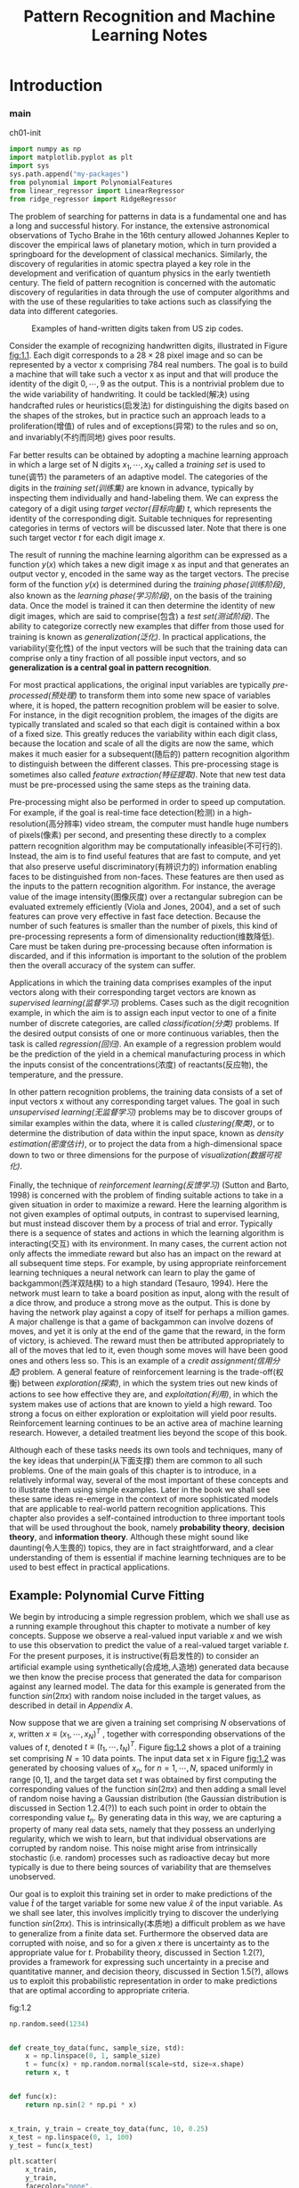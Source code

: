 #+TITLE:  Pattern Recognition and Machine Learning Notes
#+OPTIONS: ::t
#+latex:\newpage

* Introduction


*** main


#+CAPTION: ch01-init
#+BEGIN_SRC python :results silent :session src:1-1
  import numpy as np
  import matplotlib.pyplot as plt
  import sys
  sys.path.append("my-packages")
  from polynomial import PolynomialFeatures
  from linear_regressor import LinearRegressor
  from ridge_regressor import RidgeRegressor
#+END_SRC

The problem of searching for patterns in data is a fundamental one and has a long and successful history.
For instance, the extensive astronomical observations of Tycho Brahe in the 16th century allowed Johannes Kepler to discover the empirical laws of planetary motion, which in turn provided a springboard for the development of classical mechanics.
Similarly, the discovery of regularities in atomic spectra played a key role in the development and verification of quantum physics in the early twentieth century.
The field of pattern recognition is concerned with the automatic discovery of regularities in data through the use of computer algorithms and with the use of these regularities to take actions such as classifying the data into different categories.

#+CAPTION: Examples of hand-written digits taken from US zip codes.
#+ATTR_LaTeX: scale=0.75
#+LABEL: fig:1.1
[[file:img/fig:1.1.png]]

Consider the example of recognizing handwritten digits, illustrated in Figure [[fig:1.1]]. Each digit corresponds to a $28×28$ pixel image and so can be represented by a vector x comprising 784 real numbers.
The goal is to build a machine that will take such a vector x as input and that will produce the identity of the digit $0, \cdots , 9$ as the output.
This is a nontrivial problem due to the wide variability of handwriting.
It could be tackled(解决) using handcrafted rules or heuristics(启发法) for distinguishing the digits based on the shapes of the strokes, but in practice such an approach leads to a proliferation(增值) of rules and of exceptions(异常) to the rules and so on, and invariably(不约而同地) gives poor results.

Far better results can be obtained by adopting a machine learning approach in which a large set of N digits ${x_1,\cdots,x_N}$ called a /training set/ is used to tune(调节) the parameters of an adaptive model.
The categories of the digits in the /training set(训练集)/ are known in advance, typically by inspecting them individually and hand-labeling them.
We can express the category of a digit using /target vector(目标向量)/ $t$, which represents the identity of the corresponding digit.
Suitable techniques for representing categories in terms of vectors will be discussed later.
Note that there is one such target vector $t$ for each digit image $x$.

The result of running the machine learning algorithm can be expressed as a function $y(x)$ which takes a new digit image x as input and that generates an output vector y, encoded in the same way as the target vectors.
The precise form of the function $y(x)$ is determined during the /training phase(训练阶段)/, also known as the /learning phase(学习阶段)/, on the basis of the training data.
Once the model is trained it can then determine the identity of new digit images, which are said to comprise(包含) a /test set(测试阶段)/.
The ability to categorize correctly new examples that differ from those used for training is known as /generalization(泛化)/.
In practical applications, the variability(变化性) of the input vectors will be such that the training data can comprise only a tiny fraction of all possible input vectors, and so *generalization is a central goal in pattern recognition*.

For most practical applications, the original input variables are typically /pre-processed(预处理)/ to transform them into some new space of variables where, it is hoped, the pattern recognition problem will be easier to solve.
For instance, in the digit recognition problem, the images of the digits are typically translated and scaled so that each digit is contained within a box of a fixed size.
This greatly reduces the variability within each digit class, because the location and scale of all the digits are now the same, which makes it much easier for a subsequent(随后的) pattern recognition algorithm to distinguish between the different classes.
This pre-processing stage is sometimes also called /feature extraction(特征提取)/.
Note that new test data must be pre-processed using the same steps as the training data.

Pre-processing might also be performed in order to speed up computation.
For example, if the goal is real-time face detection(检测) in a high-resolution(高分辨率) video stream, the computer must handle huge numbers of pixels(像素) per second, and presenting these directly to a complex pattern recognition algorithm may be computationally infeasible(不可行的).
Instead, the aim is to find useful features that are fast to compute, and yet that also preserve useful discriminatory(有辨识力的) information enabling faces to be distinguished from non-faces.
These features are then used as the inputs to the pattern recognition algorithm.
For instance, the average value of the image intensity(图像灰度) over a rectangular subregion can be evaluated extremely efficiently (Viola and Jones, 2004), and a set of such features can prove very effective in fast face detection.
Because the number of such features is smaller than the number of pixels, this kind of pre-processing represents a form of dimensionality reduction(维数降低).
Care must be taken during pre-processing because often information is discarded, and if this information is important to the solution of the problem then the overall accuracy of the system can suffer.

Applications in which the training data comprises examples of the input vectors along with their corresponding target vectors are known as /supervised learning(监督学习)/ problems.
Cases such as the digit recognition example, in which the aim is to assign each input vector to one of a finite number of discrete categories, are called /classification(分类)/ problems.
If the desired output consists of one or more continuous variables, then the task is called /regression(回归)/.
An example of a regression problem would be the prediction of the yield in a chemical manufacturing process in which the inputs consist of the concentrations(浓度) of reactants(反应物), the temperature, and the pressure.

In other pattern recognition problems, the training data consists of a set of input vectors x without any corresponding target values.
The goal in such /unsupervised learning(无监督学习)/ problems may be to discover groups of similar examples within the data, where it is called /clustering(聚类)/, or to determine the distribution of data within the input space, known as /density estimation(密度估计)/, or to project the data from a high-dimensional space down to two or three dimensions for the purpose of /visualization(数据可视化)/.

Finally, the technique of /reinforcement learning(反馈学习)/ (Sutton and Barto, 1998) is concerned with the problem of finding suitable actions to take in a given situation in order to maximize a reward.
Here the learning algorithm is not given examples of optimal outputs, in contrast to supervised learning, but must instead discover them by a process of trial and error.
Typically there is a sequence of states and actions in which the learning algorithm is interacting(交互) with its environment.
In many cases, the current action not only affects the immediate reward but also has an impact on the reward at all subsequent time steps.
For example, by using appropriate reinforcement learning techniques a neural network can learn to play the game of backgammon(西洋双陆棋) to a high standard (Tesauro, 1994).
Here the network must learn to take a board position as input, along with the result of a dice throw, and produce a strong move as the output.
This is done by having the network play against a copy of itself for perhaps a million games.
A major challenge is that a game of backgammon can involve dozens of moves, and yet it is only at the end of the game that the reward, in the form of victory, is achieved.
The reward must then be attributed appropriately to all of the moves that led to it, even though some moves will have been good ones and others less so.
This is an example of a /credit assignment(信用分配)/ problem.
A general feature of reinforcement learning is the trade-off(权衡) between /exploration(探索)/, in which the system tries out new kinds of actions to see how effective they are, and /exploitation(利用)/, in which the system makes use of actions that are known to yield a high reward.
Too strong a focus on either exploration or exploitation will yield poor results.
Reinforcement learning continues to be an active area of machine learning research.
However, a detailed treatment lies beyond the scope of this book.

Although each of these tasks needs its own tools and techniques, many of the key ideas that underpin(从下面支撑) them are common to all such problems.
One of the main goals of this chapter is to introduce, in a relatively informal way, several of the most important of these concepts and to illustrate them using simple examples.
Later in the book we shall see these same ideas re-emerge in the context of more sophisticated models that are applicable to real-world pattern recognition applications.
This chapter also provides a self-contained introduction to three important tools that will be used throughout the book, namely *probability theory*, *decision theory*, and *information theory*.
Although these might sound like daunting(令人生畏的) topics, they are in fact straightforward, and a clear understanding of them is essential if machine learning techniques are to be used to best effect in practical applications.


** Example: Polynomial Curve Fitting


We begin by introducing a simple regression problem, which we shall use as a running example throughout this chapter to motivate a number of key concepts.
Suppose we observe a real-valued input variable $x$ and we wish to use this observation to predict the value of a real-valued target variable $t$.
For the present purposes, it is instructive(有启发性的) to consider an artificial example using synthetically(合成地,人造地) generated data because we then know the precise process that generated the data for comparison against any learned model.
The data for this example is generated from the function $sin(2πx)$ with random noise included in the target values, as described in detail in [[Appendix A][Appendix A]].

Now suppose that we are given a training set comprising $N$ observations of $x$, written $x \equiv (x_1, \cdots, x_N)^T$ , together with corresponding observations of the values of $t$, denoted $t \equiv (t_1, \cdots , t_N )^T$. 
Figure [[fig:1.2]] shows a plot of a training set comprising $N = 10$ data points.
The input data set x in Figure [[fig:1.2]] was generated by choosing values of $x_n$, for $n = 1, \cdots, N$, spaced uniformly in range $[0,1]$, and the target data set $t$ was obtained by first computing the corresponding values of the function $sin(2πx)$ and then adding a small level of random noise having a Gaussian distribution (the Gaussian distribution is discussed in Section 1.2.4(?)) to each such point in order to obtain the corresponding value $t_n$.
By generating data in this way, we are capturing a property of many real data sets, namely that they possess an underlying regularity, which we wish to learn, but that individual observations are corrupted by random noise.
This noise might arise from intrinsically stochastic (i.e. random) processes such as radioactive decay but more typically is due to there being sources of variability that are themselves unobserved.

Our goal is to exploit this training set in order to make predictions of the value $\hat{t}$ of the target variable for some new value $\hat{x}$ of the input variable.
As we shall see later, this involves implicitly trying to discover the underlying function $sin(2πx)$.
This is intrinsically(本质地) a difficult problem as we have to generalize from a finite data set.
Furthermore the observed data are corrupted with noise, and so for a given $x$ there is uncertainty as to the appropriate value for $t$.
Probability theory, discussed in Section 1.2(?), provides a framework for expressing such uncertainty in a precise and quantitative manner, and decision theory, discussed in Section 1.5(?), allows us to exploit this probabilistic representation in order to make predictions that are optimal according to appropriate criteria.


#+CAPTION: fig:1.2
#+BEGIN_SRC python :exports both :results output :session src:1-1
  np.random.seed(1234)


  def create_toy_data(func, sample_size, std):
      x = np.linspace(0, 1, sample_size)
      t = func(x) + np.random.normal(scale=std, size=x.shape)
      return x, t


  def func(x):
      return np.sin(2 * np.pi * x)


  x_train, y_train = create_toy_data(func, 10, 0.25)
  x_test = np.linspace(0, 1, 100)
  y_test = func(x_test)

  plt.scatter(
      x_train,
      y_train,
      facecolor="none",
      edgecolor="b",
      s=50,
      label="training data")
  plt.plot(x_test, y_test, c="g", label="$\sin(2\pi x)$")
  plt.legend()
  plt.savefig("img/fig:1.2.png")
  plt.close("all")
#+END_SRC

#+RESULTS:
: /Users/subway/.virtualenvs/py3env/lib/python3.6/site-packages/matplotlib/font_manager.py:1328: UserWarning: findfont: Font family ['cmmi10'] not found. Falling back to DejaVu Sans
:   (prop.get_family(), self.defaultFamily[fontext]))


#+CAPTION: Plot of a training data set of $N = 10$ points, shown as blue circles, each comprising an observation of the input variable x along with the corresponding target variable t. The green curve shows the function $sin(2πx)$ used to generate the data. Our goal is to predict the value of $t$ for some new value of $x$, without knowledge of the green curve.
#+ATTR_LaTeX: scale=0.75
#+LABEL: fig:1.2
[[file:img/fig:1.2.png]]


For the moment, however, we shall proceed rather informally and consider a simple approach based on curve fitting.
In particular , we shall fit the data using a polynomial function of the form

\begin{equation}\label{polynomial curve fitting}
y(x, \mathbf{w}) = w_0 + w_1x+ w_2x^2 + \cdots + w_Mx^M = \displaystyle\sum_{j=0}^{M}w_jx^j
\end{equation}

where $M$ is the /order(阶数)/ of the polynomial, and $x_j$ denotes $x$ raised to the power of $j$.
The polynomial coefficients $w_0,\cdots,w_M$ are collectively denoted by the vector $\mathbf{w}$.
Note that, although the polynomial function $y(x, \mathbf{w})$ is a nonlinear function of x, it is a linear function of the coefficients $\mathbf{w}$.
Functions, such as the polynomial, which are linear in the unknown parameters have important properties and are called linear models and will be discussed extensively in Chapters 3(?) and 4(?).

The values of the coefficients will be determined by fitting the polynomial to the training data.
This can be done by minimizing an /error function(误差函数)/ that measures the misfit between the function $y(x, \mathbf{w})$, for any given value of $\mathbf{w}$, and the training set data points.
One simple choice of error function, which is widely used, is given by the sum of the squares of the errors between the predictions $y(x_n, \mathbf{w})$ for each data point $x_n$ and the corresponding target values $t_n$, so that we minimize

\begin{equation}\label{error function}
E(\mathbf{w}) = \frac{1}{2}\displaystyle\sum_{n=1}^{N}\{y(x_n, \mathbf{w}) - t_n\}^2
\end{equation}

where the factor of $1/2$ is included for later convenience.
We shall discuss the motivation for this choice of error function later in this chapter.
For the moment we simply note that it is a nonnegative quantity that would be zero if, and only if, the function $y(x, \mathbf{w})$ were to pass exactly through each training data point.
The geometrical interpretation(解释) of the sum-of-squares error function is illustrated in Figure [[fig:1.3]].

#+CAPTION: The error function \eqref{error function} corresponds to (Mone half of) the sum of the squares of the displacements (shown by the vertical green bars) of each data point from the function $y(x, \mathbf{w})$.
#+ATTR_LaTeX: scale=0.75
#+LABEL: fig:1.3
[[file:img/fig:1.3.png]]

We can solve the curve fitting problem by choosing the value of $w$ for which $E(w)$ is as small as possible.
Because the error function is a quadratic function of the coefficients $w$, its derivatives with respect to the coefficients will be linear in the elements of $w$, and so the minimization of the error function has a unique solution, denoted by $\mathbf{w^*}$, which can be found in closed form.
The resulting polynomial is given by the function $y(x, \mathbf{w^*})$.

There remains the problem of choosing the order $M$ of the polynomial, and as we shall see this will turn out to be an example of an important concept called /model comparison(模型对比)/ or /model selection(选择)/.
In Figure [[fig:1.4]], we show four examples of the results of fitting polynomials having orders $M = 0, 1, 3, 9$ to the data set shown in Figure [[fig:1.2]].


定义多项式特征 ~class PolynomialFeatures~ .
其初始输入为维度,如$n=3$:M

#+BEGIN_SRC python :exports both :exports both :results output :session src:1-1
from polynomial import PolynomialFeatures
feature = PolynomialFeatures(3)
#+END_SRC

#+RESULTS:

对于每个行向量$a$, 有 ~transform~ 方法使得其输出为\(\{a_1^{i_1}a_2^{i_2}\cdots a_k^{i_M}\big|0\leqslant\sum_{j=1}^Mi_j\leqslant M\}\).
如果 $a$ 是一维向量, 强行将其转化为列向量.

#+BEGIN_SRC python :exports both :results output :session src:1-1
  print(feature.transform(np.array([[2, 7], [5, 3]])))
#+END_SRC

#+RESULTS:
: [[  1.   2.   7.   4.  14.  49.   8.  28.  98. 343.]
:  [  1.   5.   3.  25.  15.   9. 125.  75.  45.  27.]]

回归类

线性回归类

#+BEGIN_SRC python :exports both :exports both :results output :session src:1-1
from linear_regressor import LinearRegressor
#+END_SRC

#+RESULTS:

#+CAPTION: fig:1.4
#+BEGIN_SRC python :exports none :results output :session src:1-1
  for i, degree in enumerate([0, 1, 3, 9]):
      plt.subplot(2, 2, i + 1)
      feature = PolynomialFeatures(degree)
      X_train = feature.transform(x_train)
      X_test = feature.transform(x_test)

      model = LinearRegressor()
      model.fit(X_train, y_train)
      y = model.predict(X_test)

      plt.scatter(
          x_train,
          y_train,
          facecolor="none",
          edgecolor="b",
          s=50,
          label="training data")
      plt.plot(x_test, y_test, c="g", label="$\sin(2\pi x)$")
      plt.plot(x_test, y, c="r", label="fitting")
      plt.ylim(-1.5, 1.5)
      plt.annotate("M={}".format(degree), xy=(-0.15, 1))
  plt.subplots_adjust(right=0.75)
  plt.legend(bbox_to_anchor=(1.05, 0.64), loc=2,
             borderaxespad=0.)
  plt.savefig("img/fig:1.4.png")
  plt.close("all")
#+END_SRC

#+RESULTS:


#+CAPTION: Plots of polynomials having various orders M, shown as red curves, fitted to the data set shown in Figure 1.2.
#+ATTR_LaTeX: scale=0.75
#+LABEL: fig:1.4
[[file:img/fig:1.4.png]]


We notice that the constant $(M = 0)$ and first order $(M = 1)$ polynomials give rather poor fits to the data and consequently rather poor representations of the function $sin(2πx)$.
The third order $(M = 3)$ polynomial seems to give the best fit to the function $sin(2πx)$ of the examples shown in Figure [[fig:1.4]].
When we go to a much higher order polynomial $(M = 9)$, we obtain an excellent fit to the training data.
In fact, the polynomial passes exactly through each data point and $E(\mathbf{w^*}) = 0$.
However, the fitted curve oscillates wildly and gives a very poor representation of the function $sin(2πx)$.
This latter behavior is known as /over-fitting(过拟合)/.

As we have noted earlier, the goal is to achieve good generalization by making accurate predictions for new data.
We can obtain some quantitative insight into the dependence of the generalization performance on $M$ by considering a separate test set comprising 100 data points generated using exactly the same procedure used to generate the training set points but with new choices for the random noise values included in the target values.
For each choice of $M$ , we can then evaluate the residual value of $E(\mathbf{w^*})$ given by \eqref{error function} for the training data, and we can also evaluate $E(\mathbf{w^*})$ for the test data set.
It is sometimes more convenient to use the root-mean-square (RMS) error defined by

\begin{equation}\label{RMS}
E_{RMS} = \sqrt{2E(\mathbf{w^*})/N}
\end{equation}

in which the division by N allows us to compare different sizes of data sets on an equal footing(基础), and the square root ensures that ERMS is measured on the same scale (and in the same units) as the target variable $t$.
Graphs of the training and test set RMS errors are shown, for various values of M, in Figure [[fig:1.5]].
The test set error is a measure of how well we are doing in predicting the values of $t$ for new data observations of $x$.
We note from Figure [[fig:1.5]] that small values of $M$ give relatively large values of the test set error, and this can be attributed(归结于) to the fact that the corresponding *polynomials are rather inflexible and are incapable of capturing the oscillations(震荡) in the function* $sin(2πx)$.
Values of $M$ in the range $3 \leqslant M \leqslant 8$ give small values for the test set error, and these also give reasonable representations of the generating function $sin(2πx)$, as can be seen, for the case of $M = 3$, from Figure [[fig:1.4]].

#+BEGIN_SRC python :exports both :results output :session src:1-1
  def rmse(a, b):
      return np.sqrt(np.mean(np.square(a - b)))


  training_errors = []
  test_errors = []

  for i in range(10):
      feature = PolynomialFeatures(i)
      X_train = feature.transform(x_train)
      X_test = feature.transform(x_test)

      model = LinearRegressor()
      model.fit(X_train, y_train)
      y = model.predict(X_test)
      training_errors.append(rmse(model.predict(X_train),
                                  y_train))
      test_errors.append(
          rmse(
              model.predict(X_test),
              y_test + np.random.normal(scale=0.25,
                                        size=len(y_test))))

  plt.plot(
      training_errors, 'o-', mfc="none", mec="b", ms=10,
      c="b", label="Training")
  plt.plot(test_errors, 'o-', mfc="none", mec="r", ms=10,
           c="r", label="Test")
  plt.legend()
  plt.xlabel("degree")
  plt.ylabel("RMSE")
  plt.savefig("img/fig:1.5.png")
  plt.close("all")
#+END_SRC

#+RESULTS:

#+CAPTION: tbl:1.1
#+BEGIN_SRC python :exports both :results raw :session src:1-1
  import numpy as np
  import pandas as pd
  df = pd.DataFrame([])
  for _ in [0, 1, 3, 9]:
      feature = PolynomialFeatures(_)
      X_train = feature.transform(x_train)

      mapping["$M=%d$" % _] = pd.Series(np.linalg.pinv(X_train)
                                        @ y_train)
  df = pd.DataFrame(mapping)
  df.index = ["$w_%d^*$" % _ for _ in range(10)]
  from tabulate import tabulate
  tbl = lambda x: tabulate(x,headers="keys",tablefmt="orgtbl")
  tbl(df.round(2).fillna(""))
#+END_SRC

#+RESULTS:
#+CAPTION: Table of the coefficients $\mathbf{w^*}$ for polynomials of various order. Observe how the typical magnitude of the coefficients increases dramatically as the order of the polynomial increases.
#+LABEL: tbl:1.1
|         | $M=0$   | $M=1$   | $M=3$   |     $M=9$ |
|---------+---------+---------+---------+-----------|
| $w_0^*$ | -0.04   | 0.78    | 0.01    |      0.12 |
| $w_1^*$ |         | -1.64   | 9.29    |    -32.23 |
| $w_2^*$ |         |         | -26.79  |    552.58 |
| $w_3^*$ |         |         | 17.04   |  -2728.57 |
| $w_4^*$ |         |         |         |   4762.78 |
| $w_5^*$ |         |         |         |   2031.29 |
| $w_6^*$ |         |         |         | -19359.5  |
| $w_7^*$ |         |         |         |  28382.5  |
| $w_8^*$ |         |         |         | -17856.2  |
| $w_9^*$ |         |         |         |   4246.73 |


#+CAPTION: Graphs of the root-mean-square error, defined by \eqref{RMS}, evaluated on the training set and on an independent test set for various values of $M$.
#+ATTR_LaTeX: scale=0.75
#+LABEL: fig:1.5
[[file:img/fig:1.5.png]]

For $M = 9$, the training set error goes to zero, as we might expect because this polynomial contains 10 degrees of freedom corresponding to the 10 coefficients $w_0,\cdots,w_9$, and so can be tuned exactly to the 10 data points in the training set.
However, the test set error has become very large and, as we saw in Figure [[fig:1.4]], the corresponding function $y(x, \mathbf{w^⋆}) exhibits wild oscillations.

This may seem paradoxical because a polynomial of given order contains all lower order polynomials as special cases.
The $M = 9$ polynomial is therefore capable of generating results at least as good as the $M = 3$ polynomial.
($M = 9$ 的多项式因此能够产生至少与 $M = 3$ 一样好的结果。)
Furthermore, we might suppose that the best predictor of new data would be the function sin(2πx) from which the data was generated (and we shall see later that this is indeed the case).
We know that a power series expansion of the function $sin(2πx)$ contains terms of all orders, so we might expect that results should improve monotonically as we increase $M$.

We can gain some insight into the problem by examining the values of the coefficients $\mathbf{w^*}$ obtained from polynomials of various order, as shown in Table [[tbl:1.1]].
We see that, as $M$ increases, the magnitude of the coefficients typically gets larger.
In particular for the $M = 9$ polynomial, the coefficients have become finely tuned to the data by developing large positive and negative values so that the corresponding polynomial function matches each of the data points exactly, but between data points (particularly near the ends of the range) the function exhibits the large oscillations observed in Figure [[fig:1.4]].
Intuitively(直觉地), what is happening is that the more flexible polynomials with larger values of $M$ are becoming increasingly tuned to the random noise on the target values.
It is also interesting to examine the behavior of a given model as the size of the data set is varied, as shown in Figure [[fig:1.6]].
We see that, for a given model complexity, the over-fitting problem become less severe(严厉的) as the size of the data set increases.
Another way to say this is that the larger the data set, the more complex (in other words more flexible) the model that we can afford to fit to the data.
One rough(粗略的) heuristic that is sometimes advocated is that the number of data points should be no less than some multiple (say 5 or 10) of the number of adaptive parameters in the model.
However, as we shall see in Chapter 3, the number of parameters is not necessarily the most appropriate measure of model complexity.


#+CAPTION: fig:1.6
#+BEGIN_SRC python :results output :session src:1-1
  np.random.seed(1234)
  def create_toy_data(func, sample_size, std):
    x = np.linspace(0, 1, sample_size)
    t = func(x) + np.random.normal(scale=std, size=x.shape)
    return x, t

  def func(x):
    return np.sin(2 * np.pi * x)


  for i,number in enumerate([15,100]):
      plt.subplot(1, 2, i + 1)
      feature = PolynomialFeatures(9)
      x_train, y_train = create_toy_data(func, number, 0.25)
      X_train = feature.transform(x_train)
      x_test = np.linspace(0, 1, 100)
      y_test = func(x_test)
      X_test = feature.transform(x_test)

      model = LinearRegressor()
      model.fit(X_train, y_train)
      y = model.predict(X_test)

      plt.scatter(x_train, y_train, facecolor="none", edgecolor="b", s=50, label="training data")
      plt.plot(x_test, y_test, c="g", label="$\sin(2\pi x)$")
      plt.plot(x_test, y, c="r", label="fitting")
      plt.ylim(-1.5, 1.5)
      plt.annotate("M={}".format(9), xy=(-0.15, 1))
  plt.savefig("img/fig:1.6.png")
  plt.close("all")
#+END_SRC

#+RESULTS:

#+CAPTION: Plots of the solutions obtained by minimizing the sum-of-squares error function using the $M = 9$ polynomial for $N = 15$ data points (left plot) and $N = 100$ data points (right plot). We see that increasing the size of the data set reduces the over-fitting problem.
#+LABEL: fig:1.6
[[file:img/fig:1.6.png]]


Also, there is something rather unsatisfying about having to limit the number of parameters in a model according to the size of the available training set.
It would seem more reasonable to choose the complexity of the model according to the complexity of the problem being solved.
We shall see that the least squares approach to finding the model parameters represents a specific case of /maximum likelihood(最大似然)/ (discussed in Section 1.2.5(?)), and that the over-fitting problem can be understood as a general property of maximum likelihood.
By adopting a /Bayesian/ approach, the over-fitting problem can be avoided.
We shall see that there is no difficulty from a Bayesian perspective in employing models for which the number of parameters greatly exceeds the number of data points.
Indeed, in a Bayesian model the /effective(有效)/ number of parameters adapts automatically to the size of the data set.

For the moment, however, it is instructive to continue with the current approach and to consider how in practice we can apply it to data sets of limited size where wemay wish to use relatively complex and flexible models.
One technique that is often used to control the over-fitting phenomenon in such cases is that of /regularization(正则化)/, which involves(包含) adding a penalty term to the error function \eqref{error function} in order to discourage the coefficients from reaching large values.
The simplest such penalty term takes the form of a sum of squares of all of the coefficients, leading to a modified error function of the form

\begin{equation}\label{regularized error function}
\tilde{E}(\mathbf{w}) = \frac{1}{2}\sum_{n=1}^N \{y(x_n,\mathbf{w}-t_n)\}^2 + \frac{\lambda}{2}\parallel\mathbf{w}\parallel^2
\end{equation}

the coefficient \lambda governs the relative importance of the regularization term compared with the sum-of-squares error term.
Note that often the coefficient $w_0$ is omitted(省略) from the regularizer because its inclusion causes the results to depend on the choice of origin for the target variable (Hastie et al., 2001), or it may be included but with its own regularization coefficient (we shall discuss this topic in more detail in Section 5.5.1(?)).
Again, the error function in \eqref{regularized error function} can be minimized exactly in closed form.
Techniques such as this are known in the statistics literature as /shrinkage(收缩)/ methods because they reduce the value of the coefficients.
The particular case of a quadratic regularizer is called /ridge regression(山脊回归)/ (Hoerl and Kennard, 1970).
In the context of neural networks, this approach is known as /weight decay(权值衰减)/.

#+BEGIN_SRC python :exports both :results output
import numpy
print(numpy.exp())
#+END_SRC

#+RESULTS:
: 2.718281828459045


#+CAPTION: fig:1.7
#+BEGIN_SRC python :exports both :results output :session src:1-1
  for i, lamb in enumerate([-18, 0]):
      plt.subplot(1, 2, i + 1)
      feature = PolynomialFeatures(9)
      X_train = feature.transform(x_train)
      X_test = feature.transform(x_test)

      model = RidgeRegressor(alpha=np.exp(lamb))
      model.fit(X_train, y_train)
      y = model.predict(X_test)
      plt.scatter(
          x_train,
          y_train,
          facecolor="none",
          edgecolor="b",
          s=50,
          label="training data")
      plt.plot(x_test, y_test, c="g", label="$\sin(2\pi x)$")
      plt.plot(x_test, y, c="r", label="fitting")
      plt.ylim(-1.5, 1.5)
      plt.title("$\ln\lambda = %d$" % lamb)
      plt.annotate("M=9", xy=(-0.15, 1))
  plt.savefig("img/fig:1.7.png")
  plt.close("all")
#+END_SRC

#+RESULTS:

#+CAPTION: Plots of $M = 9$ polynomials fitted to the data set shown in Figure 1.2 using the regularized error function \eqref{regularized error function} for two values of the regularization parameter \lambda corresponding to $\ln\lambda = −18$ and $\ln\lambda = 0$. The case of no regularizer, i.e., $\lambda  = 0$, corresponding to $\ln\lambda = -\infty$, is shown at the bottom right of Figure 1.4.
#+ATTR_LaTeX: scale=0.75
#+LABEL: fig:1.7
[[file:img/fig:1.7.png]]


Figure [[fig:1.7]] shows the results of fitting the polynomial of order $M = 9$ to the same data set as before but now using the regularized error function given by \eqref{regularized error function}.
We see that, for a value of $\ln\lambda = −18$, the over-fitting has been suppressed(镇压) and we now obtain a much closer representation of the underlying function $sin(2πx)$.
If, however, we use too large a value for λ then we again obtain a poor fit, as shown in Figure [[fig:1.7]] for $\ln\lambda = 0$.
The corresponding coefficients from the fitted polynomials are given in Table [[tbl:1.2]], showing that regularization has the desired effect of reducing the magnitude of the coefficients.


#+BEGIN_SRC python :exports both :results output :session src:1-1
  import pandas as pd
  mapping = {}
  infty = float("inf")
  for index,_ in enumerate([-infty, -18, 0]):
      feature = PolynomialFeatures(9)
      X_train = feature.transform(x_train)
      eye = np.eye(np.size(X_train, 1))
      alpha = np.exp(_)
      mapping["$ln\lambda=%f$" % _] = np.linalg.solve(alpha * eye + X_train.T @ X_train, X_train.T @ y_train)
  df = pd.DataFrame(mapping)
  df.index = ["$w_%d^*$" % _ for _ in range(10)]
  from tabulate import tabulate
  tbl = lambda x: tabulate(x,headers="keys",tablefmt="orgtbl")
  print(tbl(df.round(2).fillna("")))
#+END_SRC

#+RESULTS:


#+CAPTION: Table of the coefficients $\mathbf{w^*}$ for $M = 9$ polynomials with various values for the regularization parameter \lambda. Note that $\ln\lambda = -\infty$ corresponds to a model with no regularization, i.e., to the graph at the bottom right in Figure 1.4. We see that, as the value of \lambda increases, the typical magnitude of the coefficients gets smaller.
#+LABEL: tbl:1.2
|         | $ln\lambda=-18$ | $ln\lambda=\infty$ | $ln\lambda=0$ |
|---------+-----------------+--------------------+---------------|
| $w_0^*$ |            0.08 |               0.12 |          0.36 |
| $w_1^*$ |            -8.2 |             -32.23 |         -0.33 |
| $w_2^*$ |          185.19 |             552.47 |          -0.4 |
| $w_3^*$ |          -860.9 |           -2727.64 |          -0.3 |
| $w_4^*$ |         1438.25 |            4758.44 |         -0.19 |
| $w_5^*$ |         -422.12 |             2043.1 |          -0.1 |
| $w_6^*$ |        -1042.18 |           -19378.8 |         -0.02 |
| $w_7^*$ |          231.68 |            28401.1 |          0.03 |
| $w_8^*$ |         1113.58 |             -17866 |          0.07 |
| $w_9^*$ |         -635.94 |            4248.91 |          0.11 |

The impact of the regularization term on the generalization error can be seen by plotting the value of the RMS error \eqref{RMS} for both training and test sets against $\ln\lambda$, as shown in Figure [[fig:1.8]].
We see that in effect \lambda now controls the effective complexity of the model and hence determines the degree of over-fitting.

#+BEGIN_SRC python :exports both :results output :session src:1-1
print(y_train)
#+END_SRC

#+RESULTS:
: [ 0.11785879  0.34504369  1.3429845   0.78786243  0.16187296 -0.12022941
:  -0.6511283  -1.14393863 -0.63886352 -0.56067124]


#+BEGIN_SRC python :exports both :results output :session src:1-1
  def rmse(a, b):
      return np.sqrt(np.mean(np.square(a - b)))


  training_errors = []
  test_errors = []

  for lamb in (np.linspace(-40, -20, 100)):
      feature = PolynomialFeatures(9)
      X_train = feature.transform(x_train)
      X_test = feature.transform(x_test)

      model = RidgeRegressor(alpha=np.exp(lamb))
      model.fit(X_train, y_train)
      y = model.predict(X_train)

      training_errors.append(rmse(model.predict(X_train), y_train))
      test_errors.append(rmse(model.predict(X_test), y_test))
  plt.plot(np.linspace(-40,-20,100),training_errors,'b-')
  plt.plot(np.linspace(-40,-20,100),test_errors,'r-')
  plt.savefig("img/fig:1.8.png")
  plt.close("")
#+END_SRC

#+RESULTS:

#+CAPTION: caption
#+ATTR_LaTeX: scale=0.75
#+LABEL: fig:1.8
[[file:img/fig:1.8.png]]


The issue of model complexity is an important one and will be discussed at length in Section 1.3(?).
Here we simply note that, if we were trying to solve a practical application using this approach of minimizing an error function, we would have to find a way to determine a suitable value for the model complexity.
The results above suggest a simple way of achieving this, namely by taking the available data and partitioning it into a training set, used to determine the coefficients w, and a separate /validation set(验证集)/, also called a /hold-out set(拿出集)/, used to optimize the model complexity (either $M$ or \lambda).
In many cases, however, this will prove to be too wasteful of valuable training data, and we have to seek more sophisticated approaches.

So far our discussion of polynomial curve fitting has appealed largely to intuition.
We now seek a more principled approach to solving problems in pattern recognition by turning to a discussion of probability theory.
As well as providing the foundation for nearly all of the subsequent developments in this book, it will also give us some important insights into the concepts we have introduced in the context of polynomial curve fitting and will allow us to extend these to more complex situations.



* Appendix A
<<Appendix A>>
